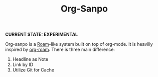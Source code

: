 #+TITLE: Org-Sanpo

*CURRENT STATE: EXPERIMENTAL*

Org-sanpo is a [[https://roamresearch.com/][Roam]]-like system built on top of org-mode.
It is heavilly inspired by [[https://github.com/jethrokuan/org-roam][org-roam]]. There is three main difference:

 1. Headline as Note
 2. Link by ID
 3. Utilize Git for Cache
